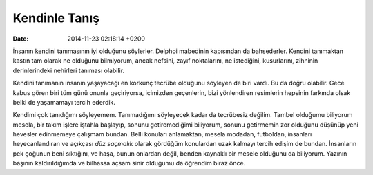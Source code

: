 ==============
Kendinle Tanış
==============

:date: 2014-11-23 02:18:14 +0200

.. :Author: Emin Reşah
.. :Date:   <12058 - Thu 18:31>

İnsanın kendini tanımasının iyi olduğunu söylerler. Delphoi mabedinin
kapısından da bahsederler. Kendini tanımaktan kastın tam olarak ne
olduğunu bilmiyorum, ancak nefsini, zayıf noktalarını, ne istediğini,
kusurlarını, zihninin derinlerindeki nehirleri tanıması olabilir.

Kendini tanımanın insanın yaşayacağı en korkunç tecrübe olduğunu
söyleyen de biri vardı. Bu da doğru olabilir. Gece kabus gören biri tüm
günü onunla geçiriyorsa, içimizden geçenlerin, bizi yönlendiren
resimlerin hepsinin farkında olsak belki de yaşamamayı tercih ederdik.

Kendimi çok tanıdığımı söyleyemem. Tanımadığımı söyleyecek kadar da
tecrübesiz değilim. Tambel olduğumu biliyorum mesela, bir takım işlere
iştahla başlayıp, sonunu getiremediğimi biliyorum, sonunu getirmemin zor
olduğunu düşünüp yeni hevesler edinmemeye çalışmam bundan. Belli
konuları anlamaktan, mesela modadan, futboldan, insanları
heyecanlandıran ve açıkçası *düz saçmalık* olarak gördüğüm konulardan
uzak kalmayı tercih edişim de bundan. İnsanların pek çoğunun beni
sıktığını, ve haşa, bunun onlardan değil, benden kaynaklı bir mesele
olduğunu da biliyorum. Yazının başının kaldırıldığımda ve bilhassa açsam
sinir olduğumu da öğrendim biraz önce.

